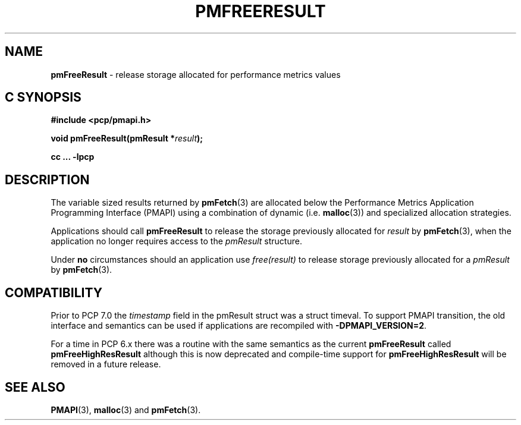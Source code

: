 '\"macro stdmacro
.\"
.\" Copyright (c) 2000-2004 Silicon Graphics, Inc.  All Rights Reserved.
.\"
.\" This program is free software; you can redistribute it and/or modify it
.\" under the terms of the GNU General Public License as published by the
.\" Free Software Foundation; either version 2 of the License, or (at your
.\" option) any later version.
.\"
.\" This program is distributed in the hope that it will be useful, but
.\" WITHOUT ANY WARRANTY; without even the implied warranty of MERCHANTABILITY
.\" or FITNESS FOR A PARTICULAR PURPOSE.  See the GNU General Public License
.\" for more details.
.\"
.\"
.TH PMFREERESULT 3 "PCP" "Performance Co-Pilot"
.SH NAME
\f3pmFreeResult\f1 \- release storage allocated for performance metrics values
.SH "C SYNOPSIS"
.ft 3
.ad l
.hy 0
#include <pcp/pmapi.h>
.sp
void pmFreeResult(pmResult *\fIresult\fP);
.sp
cc ... \-lpcp
.hy
.ad
.ft 1
.SH DESCRIPTION
.de CR
.ie t \f(CR\\$1\f1\\$2
.el \fI\\$1\f1\\$2
..
The variable sized results returned by
.BR pmFetch (3)
are allocated below the
Performance Metrics Application Programming Interface (PMAPI)
using a combination of dynamic (i.e. \c
.BR malloc (3))
and specialized allocation strategies.
.PP
Applications should call
.B pmFreeResult
to release the storage previously allocated for
.I result
by
.BR pmFetch (3),
when the application no longer requires access to the
.CR pmResult
structure.
.PP
Under
.B no
circumstances should an application use
.CR "free(result)"
to release storage previously allocated for a
.CR pmResult
by
.BR pmFetch (3).
.SH COMPATIBILITY
Prior to PCP 7.0 the
.I timestamp
field in the \f(CRpmResult\fP struct was a \f(CRstruct timeval\fP.
To support PMAPI transition, the old interface and semantics can be
used if applications are recompiled with
.BR \-DPMAPI_VERSION=2 .
.PP
For a time in PCP 6.x there was a
routine with the same semantics as the current
.B pmFreeResult
called
.B pmFreeHighResResult
although this is now deprecated and compile-time support for
.B pmFreeHighResResult
will be removed in a future release.

.SH SEE ALSO
.BR PMAPI (3),
.BR malloc (3)
and
.BR pmFetch (3).
